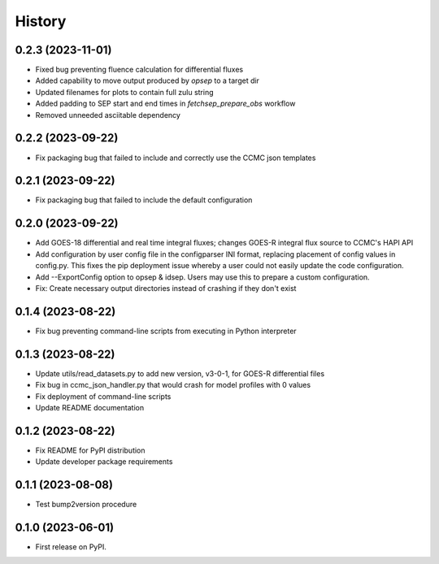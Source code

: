History
=======

0.2.3 (2023-11-01)
------------------

* Fixed bug preventing fluence calculation for differential fluxes
* Added capability to move output produced by `opsep` to a target dir
* Updated filenames for plots to contain full zulu string
* Added padding to SEP start and end times in `fetchsep_prepare_obs`
  workflow
* Removed unneeded asciitable dependency

0.2.2 (2023-09-22)
------------------

* Fix packaging bug that failed to include and correctly use the CCMC
  json templates

0.2.1 (2023-09-22)
------------------

* Fix packaging bug that failed to include the default configuration

0.2.0 (2023-09-22)
------------------

* Add GOES-18 differential and real time integral fluxes; changes
  GOES-R integral flux source to CCMC's HAPI API
* Add configuration by user config file in the configparser INI
  format, replacing placement of config values in config.py.  This
  fixes the pip deployment issue whereby a user could not easily
  update the code configuration.
* Add --ExportConfig option to opsep & idsep.  Users may use this to
  prepare a custom configuration.
* Fix: Create necessary output directories instead of crashing if
  they don't exist

0.1.4 (2023-08-22)
------------------

* Fix bug preventing command-line scripts from executing in Python
  interpreter

0.1.3 (2023-08-22)
------------------

* Update utils/read_datasets.py to add new version, v3-0-1, for GOES-R
  differential files
* Fix bug in ccmc_json_handler.py that would crash for model profiles
  with 0 values
* Fix deployment of command-line scripts
* Update README documentation

0.1.2 (2023-08-22)
------------------

* Fix README for PyPI distribution
* Update developer package requirements

0.1.1 (2023-08-08)
------------------

* Test bump2version procedure

0.1.0 (2023-06-01)
------------------

* First release on PyPI.
